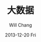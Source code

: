 #+TITLE:       大数据
#+AUTHOR:      Will Chang
#+EMAIL:       changwei.cn@gmail.com
#+DATE:        2013-12-20 Fri
#+URI:         /wiki/bigdata
#+KEYWORDS:    big data, hadoop, redis
#+TAGS:        :big data:hadoop:redis:
#+LANGUAGE:    en
#+OPTIONS:     H:3 num:nil toc:nil \n:nil ::t |:t ^:nil -:nil f:t *:t <:t
#+DESCRIPTION: 研究互联网用到的大数据技术
